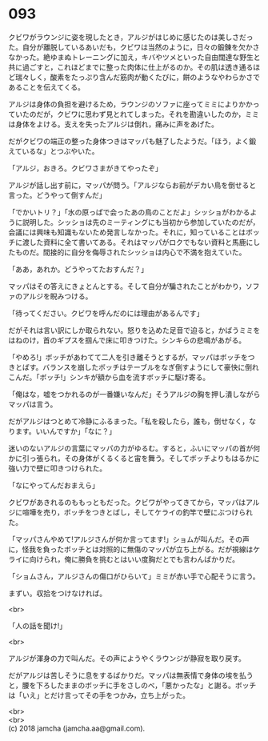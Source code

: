 #+OPTIONS: toc:nil
#+OPTIONS: \n:t

* 093

  クビワがラウンジに姿を現したとき，アルジがはじめに感じたのは美しさだった。自分が離脱しているあいだも，クビワは当然のように，日々の鍛錬を欠かさなかった。絶ゆまぬトレーニングに加え，キバやツメといった自由闊達な野生と共に過ごすと，これほどまでに整った肉体に仕上がるのか。その肌は透き通るほど瑞々しく，酸素をたっぷり含んだ筋肉が動くたびに，餅のようなやわらかさであることを伝えてくる。

  アルジは身体の負担を避けるため，ラウンジのソファに座ってミミによりかかっていたのだが，クビワに思わず見とれてしまった。それを勘違いしたのか，ミミは身体をよける。支えを失ったアルジは倒れ，痛みに声をあげた。

  だがクビワの端正の整った身体つきはマッパも魅了したようだ。「ほう，よく鍛えているな」とつぶやいた。

  「アルジ，おきろ。クビワさまがきてやったぞ」

  アルジが話し出す前に，マッパが問う。「アルジならお前がデカい鳥を倒せると言った。どうやって倒すんだ」

  「でかいトリ？」「水の原っぱで会ったあの鳥のことだよ」シッショがわかるように説明した。シッショは先のミーティングにも当初から参加していたのだが，会議には興味も知識もないため発言しなかった。それに，知っていることはボッチに渡した資料に全て書いてある。それはマッパがロクでもない資料と馬鹿にしたものだ。間接的に自分を侮辱されたシッショは内心で不満を抱えていた。

  「ああ，あれか。どうやってたおすんだ？」

  マッパはその答えにきょとんとする。そして自分が騙されたことがわかり，ソファのアルジを睨みつける。

  「待ってください。クビワを呼んだのには理由があるんです」

  だがそれは言い訳にしか取られない。怒りを込めた足音で迫ると，かばうミミをはねのけ，首のギプスを掴んで床に叩きつけた。シンキらの悲鳴があがる。

  「やめろ!」ボッチがあわてて二人を引き離そうとするが，マッパはボッチをつきとばす。バランスを崩したボッチはテーブルをなぎ倒すようにして豪快に倒れこんだ。「ボッチ!」シンキが額から血を流すボッチに駆け寄る。

  「俺はな，嘘をつかれるのが一番嫌いなんだ」そうアルジの胸を押し潰しながらマッパは言う。

  だがアルジはつとめて冷静にふるまった。「私を殺したら，誰も，倒せなく，なります。いいんですか」「なに？」

  迷いのないアルジの言葉にマッパの力がゆるむ。すると，ふいにマッパの首が何かに引っ張られ，その身体がくるくると宙を舞う。そしてボッチよりもはるかに強い力で壁に叩きつけられた。

  「なにやってんだおまえら」

  クビワがあきれるのももっともだった。クビワがやってきてから，マッパはアルジに喧嘩を売り，ボッチをつきとばし，そしてケライの釣竿で壁にぶつけられた。

  「マッパさんやめて!アルジさんが何か言ってます!」ショムが叫んだ。その声に，怪我を負ったボッチとは対照的に無傷のマッパが立ち上がる。だが視線はケライに向けられ，俺に勝負を挑むとはいい度胸だとでも言わんばかりだ。

  「ショムさん，アルジさんの傷口がひらいて」ミミが赤い手で心配そうに言う。

  まずい。収拾をつけなければ。

  <br>

  「人の話を聞け!」

  <br>

  アルジが渾身の力で叫んだ。その声にようやくラウンジが静寂を取り戻す。

  だがアルジは苦しそうに息をするばかりだ。マッパは無表情で身体の埃を払うと，腰を下ろしたままのボッチに手をさしのべ，「悪かったな」と謝る。ボッチは「いえ」とだけ言ってその手をつかみ，立ち上がった。

  <br>
  <br>
  (c) 2018 jamcha (jamcha.aa@gmail.com).

  [[http://creativecommons.org/licenses/by-nc-sa/4.0/deed][file:http://i.creativecommons.org/l/by-nc-sa/4.0/88x31.png]]
